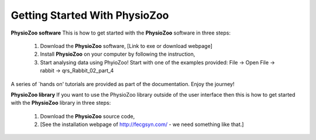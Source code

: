 Getting Started With PhysioZoo
==============================

**PhysioZoo software**
This is how to get started with the **PhysioZoo** software in three steps:

    1. Download the **PhysioZoo** software, [Link to exe or download webpage]
    
    2. Install **PhysioZoo** on your computer by following the instruction,
    
    3. Start analysing data using PhyioZoo! Start with one of the examples provided: File -> Open File -> rabbit -> qrs_Rabbit_02_part_4

A series of `hands on' tutorials are provided as part of the documentation. Enjoy the journey!

**PhysioZoo library**
If you want to use the PhysioZoo library outside of the user interface then this is how to get started with the **PhysioZoo** library in three steps:

    1. Download the **PhysioZoo** source code,
    
    2. [See the installation webpage of http://fecgsyn.com/ - we need something like that.]
